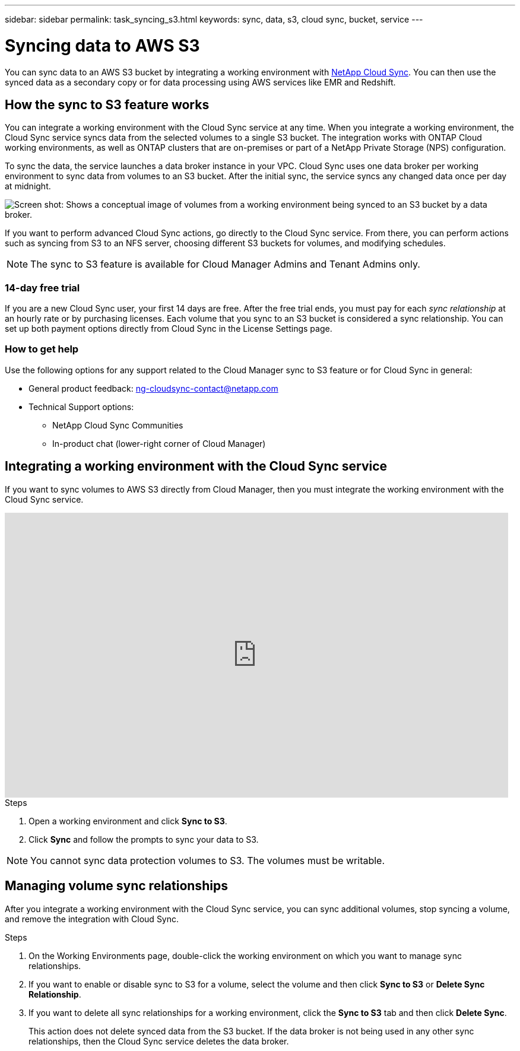 ---
sidebar: sidebar
permalink: task_syncing_s3.html
keywords: sync, data, s3, cloud sync, bucket, service
---

= Syncing data to AWS S3
:toc: macro
:toclevels: 1
:hardbreaks:
:nofooter:
:icons: font
:linkattrs:
:imagesdir: ./media/

[.lead]
You can sync data to an AWS S3 bucket by integrating a working environment with https://www.netapp.com/us/cloud/data-sync-saas-product-details[NetApp Cloud Sync^]. You can then use the synced data as a secondary copy or for data processing using AWS services like EMR and Redshift.

toc::[]

== How the sync to S3 feature works

You can integrate a working environment with the Cloud Sync service at any time. When you integrate a working environment, the Cloud Sync service syncs data from the selected volumes to a single S3 bucket. The integration works with ONTAP Cloud working environments, as well as ONTAP clusters that are on-premises or part of a NetApp Private Storage (NPS) configuration.

To sync the data, the service launches a data broker instance in your VPC. Cloud Sync uses one data broker per working environment to sync data from volumes to an S3 bucket. After the initial sync, the service syncs any changed data once per day at midnight.

image:screenshot_sync_to_s3.gif[Screen shot: Shows a conceptual image of volumes from a working environment being synced to an S3 bucket by a data broker.]

If you want to perform advanced Cloud Sync actions, go directly to the Cloud Sync service. From there, you can perform actions such as syncing from S3 to an NFS server, choosing different S3 buckets for volumes, and modifying schedules.

NOTE: The sync to S3 feature is available for Cloud Manager Admins and Tenant Admins only.

=== 14-day free trial

If you are a new Cloud Sync user, your first 14 days are free. After the free trial ends, you must pay for each _sync relationship_ at an hourly rate or by purchasing licenses. Each volume that you sync to an S3 bucket is considered a sync relationship. You can set up both payment options directly from Cloud Sync in the License Settings page.

=== How to get help

Use the following options for any support related to the Cloud Manager sync to S3 feature or for Cloud Sync in general:

* General product feedback: ng-cloudsync-contact@netapp.com
* Technical Support options:
** NetApp Cloud Sync Communities
** In-product chat (lower-right corner of Cloud Manager)

== Integrating a working environment with the Cloud Sync service

If you want to sync volumes to AWS S3 directly from Cloud Manager, then you must integrate the working environment with the Cloud Sync service.

video::3hOtLs70_xE[youtube, width=848, height=480]

.Steps

. Open a working environment and click *Sync to S3*.

. Click *Sync* and follow the prompts to sync your data to S3.

NOTE: You cannot sync data protection volumes to S3. The volumes must be writable.

== Managing volume sync relationships

After you integrate a working environment with the Cloud Sync service, you can sync additional volumes, stop syncing a volume, and remove the integration with Cloud Sync.

.Steps

. On the Working Environments page, double-click the working environment on which you want to manage sync relationships.

. If you want to enable or disable sync to S3 for a volume, select the volume and then click *Sync to S3* or *Delete Sync Relationship*.

. If you want to delete all sync relationships for a working environment, click the *Sync to S3* tab and then click *Delete Sync*.
+
This action does not delete synced data from the S3 bucket. If the data broker is not being used in any other sync relationships, then the Cloud Sync service deletes the data broker.
